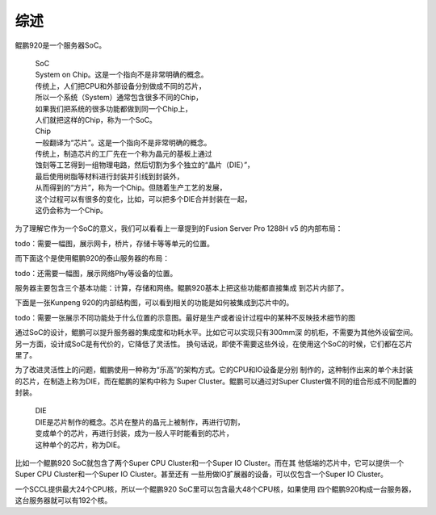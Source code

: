 .. Copyright by Kenneth Lee. All Right Reserved.

综述
====
鲲鹏920是一个服务器SoC。

        | SoC
        | System on Chip。这是一个指向不是非常明确的概念。
        | 传统上，人们把CPU和外部设备分别做成不同的芯片，
        | 所以一个系统（System）通常包含很多不同的Chip，
        | 如果我们把系统的很多功能都做到同一个Chip上，
        | 人们就把这样的Chip，称为一个SoC。

        | Chip
        | 一般翻译为“芯片”。这是一个指向不是非常明确的概念。
        | 传统上，制造芯片的工厂先在一个称为晶元的基板上通过
        | 蚀刻等工艺得到一组物理电路，然后切割为多个独立的“晶片（DIE）”，
        | 最后使用树脂等材料进行封装并引线到封装外，
        | 从而得到的“方片”，称为一个Chip。但随着生产工艺的发展，
        | 这个过程可以有很多的变化，比如，可以把多个DIE合并封装在一起，
        | 这仍会称为一个Chip。

为了理解它作为一个SoC的意义，我们可以看看上一章提到的Fusion Server Pro 1288H v5
的内部布局：

todo：需要一幅图，展示网卡，桥片，存储卡等等单元的位置。

而下面这个是使用鲲鹏920的泰山服务器的布局：

todo：还需要一幅图，展示网络Phy等设备的位置。

服务器主要包含三个基本功能：计算，存储和网络。鲲鹏920基本上把这些功能都直接集成
到芯片内部了。

下面是一张Kunpeng 920的内部结构图，可以看到相关的功能是如何被集成到芯片中的。

todo：需要一张展示不同功能处于什么位置的示意图。最好是生产或者设计过程中的某种不反映技术细节的图

通过SoC的设计，鲲鹏可以提升服务器的集成度和功耗水平。比如它可以实现只有300mm深
的机柜，不需要为其他外设留空间。另一方面，设计成SoC是有代价的，它降低了灵活性。
换句话说，即使不需要这些外设，在使用这个SoC的时候，它们都在芯片里了。

为了改进灵活性上的问题，鲲鹏使用一种称为“乐高”的架构方式。它的CPU和IO设备是分别
制作的，这种制作出来的单个未封装的芯片，在制造上称为DIE，而在鲲鹏的架构中称为
Super Cluster。鲲鹏可以通过对Super Cluster做不同的组合形成不同配置的封装。

        | DIE
        | DIE是芯片制作的概念。芯片在整片的晶元上被制作，再进行切割，
        | 变成单个的芯片，再进行封装，成为一般人平时能看到的芯片，
        | 这种单个的芯片，称为DIE。

比如一个鲲鹏920 SoC就包含了两个Super CPU Cluster和一个Super IO Cluster。而在其
他低端的芯片中，它可以提供一个Super CPU Cluster和一个Super IO Cluster。甚至还有
一些用做IO扩展器的设备，可以仅包含一个Super IO Cluster。

一个SCCL提供最大24个CPU核，所以一个鲲鹏920 SoC里可以包含最大48个CPU核，如果使用
四个鲲鹏920构成一台服务器，这台服务器就可以有192个核。
